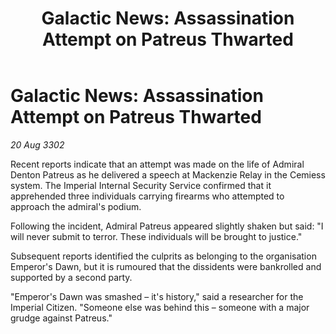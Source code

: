 :PROPERTIES:
:ID:       fb534469-0f2b-4cd0-949c-0ffb177fd1db
:END:
#+title: Galactic News: Assassination Attempt on Patreus Thwarted
#+filetags: :galnet:

* Galactic News: Assassination Attempt on Patreus Thwarted

/20 Aug 3302/

Recent reports indicate that an attempt was made on the life of Admiral Denton Patreus as he delivered a speech at Mackenzie Relay in the Cemiess system. The Imperial Internal Security Service confirmed that it apprehended three individuals carrying firearms who attempted to approach the admiral's podium. 

Following the incident, Admiral Patreus appeared slightly shaken but said: "I will never submit to terror. These individuals will be brought to justice." 

Subsequent reports identified the culprits as belonging to the organisation Emperor's Dawn, but it is rumoured that the dissidents were bankrolled and supported by a second party. 

"Emperor's Dawn was smashed – it's history," said a researcher for the Imperial Citizen. "Someone else was behind this – someone with a major grudge against Patreus."
